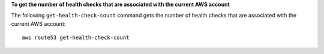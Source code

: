 **To get the number of health checks that are associated with the current AWS account**

The following ``get-health-check-count`` command gets the number of health checks that are associated with the current AWS account::

  aws route53 get-health-check-count

